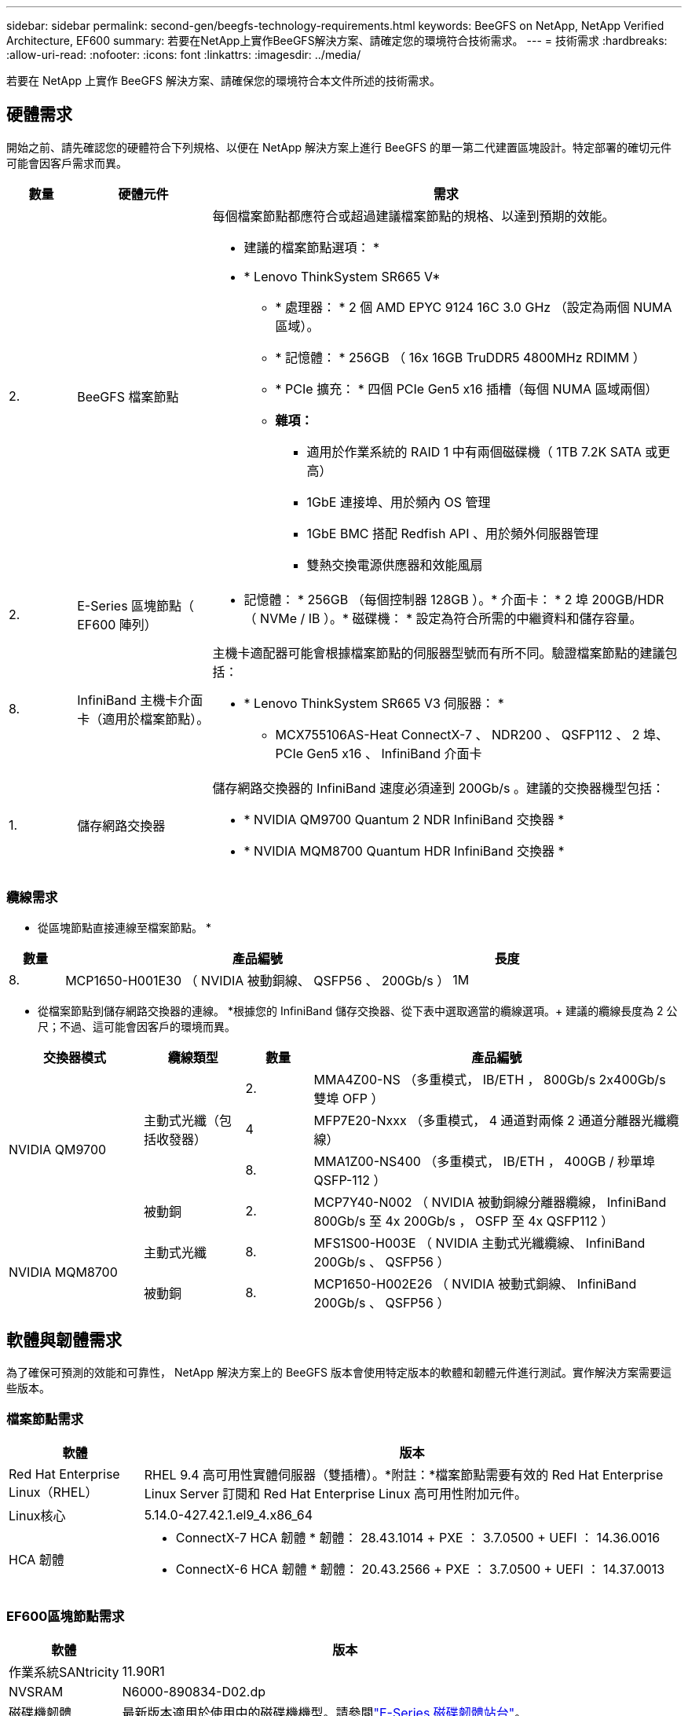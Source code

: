 ---
sidebar: sidebar 
permalink: second-gen/beegfs-technology-requirements.html 
keywords: BeeGFS on NetApp, NetApp Verified Architecture, EF600 
summary: 若要在NetApp上實作BeeGFS解決方案、請確定您的環境符合技術需求。 
---
= 技術需求
:hardbreaks:
:allow-uri-read: 
:nofooter: 
:icons: font
:linkattrs: 
:imagesdir: ../media/


[role="lead"]
若要在 NetApp 上實作 BeeGFS 解決方案、請確保您的環境符合本文件所述的技術需求。



== 硬體需求

開始之前、請先確認您的硬體符合下列規格、以便在 NetApp 解決方案上進行 BeeGFS 的單一第二代建置區塊設計。特定部署的確切元件可能會因客戶需求而異。

[cols="10%,20%,70%"]
|===
| 數量 | 硬體元件 | 需求 


 a| 
2.
 a| 
BeeGFS 檔案節點
 a| 
每個檔案節點都應符合或超過建議檔案節點的規格、以達到預期的效能。

* 建議的檔案節點選項： *

* * Lenovo ThinkSystem SR665 V*
+
** * 處理器： * 2 個 AMD EPYC 9124 16C 3.0 GHz （設定為兩個 NUMA 區域）。
** * 記憶體： * 256GB （ 16x 16GB TruDDR5 4800MHz RDIMM ）
** * PCIe 擴充： * 四個 PCIe Gen5 x16 插槽（每個 NUMA 區域兩個）
** *雜項：*
+
*** 適用於作業系統的 RAID 1 中有兩個磁碟機（ 1TB 7.2K SATA 或更高）
*** 1GbE 連接埠、用於頻內 OS 管理
*** 1GbE BMC 搭配 Redfish API 、用於頻外伺服器管理
*** 雙熱交換電源供應器和效能風扇








| 2. | E-Series 區塊節點（ EF600 陣列）  a| 
* 記憶體： * 256GB （每個控制器 128GB ）。* 介面卡： * 2 埠 200GB/HDR （ NVMe / IB ）。* 磁碟機： * 設定為符合所需的中繼資料和儲存容量。



| 8. | InfiniBand 主機卡介面卡（適用於檔案節點）。  a| 
主機卡適配器可能會根據檔案節點的伺服器型號而有所不同。驗證檔案節點的建議包括：

* * Lenovo ThinkSystem SR665 V3 伺服器： *
+
** MCX755106AS-Heat ConnectX-7 、 NDR200 、 QSFP112 、 2 埠、 PCIe Gen5 x16 、 InfiniBand 介面卡






| 1. | 儲存網路交換器  a| 
儲存網路交換器的 InfiniBand 速度必須達到 200Gb/s 。建議的交換器機型包括：

* * NVIDIA QM9700 Quantum 2 NDR InfiniBand 交換器 *
* * NVIDIA MQM8700 Quantum HDR InfiniBand 交換器 *


|===


=== 纜線需求

* 從區塊節點直接連線至檔案節點。 *

[cols="10%,70%,20%"]
|===
| 數量 | 產品編號 | 長度 


| 8. | MCP1650-H001E30 （ NVIDIA 被動銅線、 QSFP56 、 200Gb/s ） | 1M 
|===
* 從檔案節點到儲存網路交換器的連線。 *根據您的 InfiniBand 儲存交換器、從下表中選取適當的纜線選項。+ 建議的纜線長度為 2 公尺；不過、這可能會因客戶的環境而異。

[cols="20%,15%,10%,55%"]
|===
| 交換器模式 | 纜線類型 | 數量 | 產品編號 


.4+| NVIDIA QM9700 .3+| 主動式光纖（包括收發器） | 2. | MMA4Z00-NS （多重模式， IB/ETH ， 800Gb/s 2x400Gb/s 雙埠 OFP ） 


| 4 | MFP7E20-Nxxx （多重模式， 4 通道對兩條 2 通道分離器光纖纜線） 


| 8. | MMA1Z00-NS400 （多重模式， IB/ETH ， 400GB / 秒單埠 QSFP-112 ） 


| 被動銅 | 2. | MCP7Y40-N002 （ NVIDIA 被動銅線分離器纜線， InfiniBand 800Gb/s 至 4x 200Gb/s ， OSFP 至 4x QSFP112 ） 


.2+| NVIDIA MQM8700 | 主動式光纖 | 8. | MFS1S00-H003E （ NVIDIA 主動式光纖纜線、 InfiniBand 200Gb/s 、 QSFP56 ） 


| 被動銅 | 8. | MCP1650-H002E26 （ NVIDIA 被動式銅線、 InfiniBand 200Gb/s 、 QSFP56 ） 
|===


== 軟體與韌體需求

為了確保可預測的效能和可靠性， NetApp 解決方案上的 BeeGFS 版本會使用特定版本的軟體和韌體元件進行測試。實作解決方案需要這些版本。



=== 檔案節點需求

[cols="20%,80%"]
|===
| 軟體 | 版本 


| Red Hat Enterprise Linux（RHEL） | RHEL 9.4 高可用性實體伺服器（雙插槽）。*附註：*檔案節點需要有效的 Red Hat Enterprise Linux Server 訂閱和 Red Hat Enterprise Linux 高可用性附加元件。 


| Linux核心 | 5.14.0-427.42.1.el9_4.x86_64 


 a| 
HCA 韌體
 a| 
* ConnectX-7 HCA 韌體 * 韌體： 28.43.1014 + PXE ： 3.7.0500 + UEFI ： 14.36.0016

* ConnectX-6 HCA 韌體 * 韌體： 20.43.2566 + PXE ： 3.7.0500 + UEFI ： 14.37.0013

|===


=== EF600區塊節點需求

[cols="20%,80%"]
|===
| 軟體 | 版本 


| 作業系統SANtricity | 11.90R1 


| NVSRAM | N6000-890834-D02.dp 


| 磁碟機韌體 | 最新版本適用於使用中的磁碟機機型。請參閱link:https://mysupport.netapp.com/site/downloads/firmware/e-series-disk-firmware["E-Series 磁碟韌體站台"^]。 
|===


=== 軟體部署需求

下表列出在以Ansible為基礎的BeeGFS部署中、自動部署的軟體需求。

[cols="20%,80%"]
|===
| 軟體 | 版本 


| BeeGFS | 7.4.6 


| 電暈器同步 | 3.1.8-1 


| 起搏器 | 2.1.7-5.2 


| 件 | 0.11.7-2 


| 圍欄代理（紅魚 / APC ） | 4.10.0-62 


| InfiniBand / RDMA驅動程式 | MLNX_OFED_LINUX-23.10-3.2.2.1-LTS 
|===


=== Ansible控制節點需求

NetApp上的BeeGFS解決方案是從可存取的控制節點進行部署和管理。如需詳細資訊、請參閱 https://docs.ansible.com/ansible/latest/network/getting_started/basic_concepts.html["Ansible文件"^]。

下表所列的軟體需求、是下列NetApp BeeGFS Ansible系列產品的特定版本。

[cols="30%,70%"]
|===
| 軟體 | 版本 


| Ansible | 10.x 


| Ansible 核心 | >= 2.13.0 


| Python | 3.10 


| 其他Python套件 | 密碼編譯 -43.0.0 、 netaddr-1.3.0 、 ipaddr-2.2.0 


| NetApp E-Series BeeGFS Ansible Collection | 3.2.0 
|===